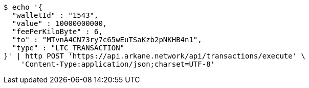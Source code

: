 [source,bash]
----
$ echo '{
  "walletId" : "1543",
  "value" : 10000000000,
  "feePerKiloByte" : 6,
  "to" : "MTvnA4CN73ry7c65wEuTSaKzb2pNKHB4n1",
  "type" : "LTC_TRANSACTION"
}' | http POST 'https://api.arkane.network/api/transactions/execute' \
    'Content-Type:application/json;charset=UTF-8'
----
